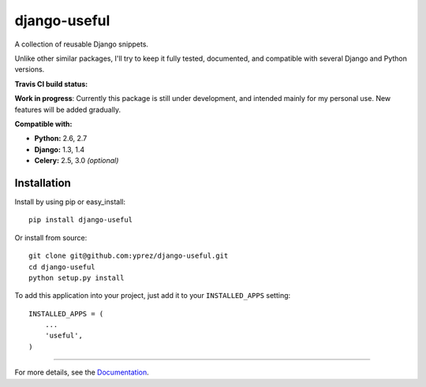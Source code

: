 =============
django-useful
=============

A collection of reusable Django snippets.


Unlike other similar packages, I'll try to keep it fully tested, documented,
and compatible with several Django and Python versions.


**Travis CI build status:** |travis-ci-status|


**Work in progress**:
Currently this package is still under development, and intended mainly for my
personal use. New features will be added gradually.


**Compatible with:**

* **Python:** 2.6, 2.7
* **Django:** 1.3, 1.4
* **Celery:** 2.5, 3.0 *(optional)*

Installation
------------

Install by using pip or easy_install::

  pip install django-useful

Or install from source::

    git clone git@github.com:yprez/django-useful.git
    cd django-useful
    python setup.py install

To add this application into your project, just add it to your
``INSTALLED_APPS`` setting::

    INSTALLED_APPS = (
        ...
        'useful',
    )


------------


For more details, see the `Documentation`_.


.. _`Documentation`: http://django-useful.rtfd.org/

.. |travis-ci-status| image:: https://secure.travis-ci.org/yprez/django-useful.png?branch=master
   :target: http://travis-ci.org/yprez/django-useful
